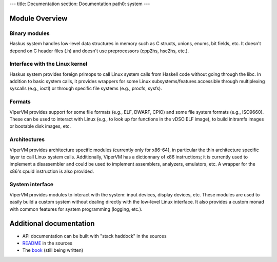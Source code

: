 ---
title: Documentation
section: Documentation
path0: system
---


Module Overview
===============

Binary modules
--------------

Haskus system handles low-level data structures in memory such as C structs,
unions, enums, bit fields, etc. It doesn't depend on C header files (.h) and
doesn't use preprocessors (cpp2hs, hsc2hs, etc.).

Interface with the Linux kernel
-------------------------------

Haskus system provides foreign primops to call Linux system calls from Haskell
code without going through the libc. In addition to basic system calls, it
provides wrappers for some Linux subsystems/features accessible through
multiplexing syscalls (e.g., ioctl) or through specific file systems (e.g.,
procfs, sysfs).

Formats
-------

ViperVM provides support for some file formats (e.g., ELF, DWARF, CPIO) and some
file system formats (e.g., ISO9660). These can be used to interact with Linux
(e.g., to look up for functions in the vDSO ELF image), to build initramfs
images or bootable disk images, etc.

Architectures
-------------

ViperVM provides architecture specific modules (currently only for x86-64), in
particular the thin architecture specific layer to call Linux system calls.
Additionally, ViperVM has a dictionnary of x86 instructions; it is currently
used to implement a disassembler and could be used to implement assemblers,
analyzers, emulators, etc. A wrapper for the x86's cpuid instruction is also
provided.

System interface
----------------

ViperVM provides modules to interact with the system: input devices, display
devices, etc. These modules are used to easily build a custom system without
dealing directly with the low-level Linux interface. It also provides a custom
monad with common features for system programming (logging, etc.).


Additional documentation
========================

* API documentation can be built with "stack haddock" in the sources
* README_ in the sources
* The book_ (still being written)

.. _README: https://github.com/hsyl20/haskus-system/blob/master/README.md
.. _book: /books

